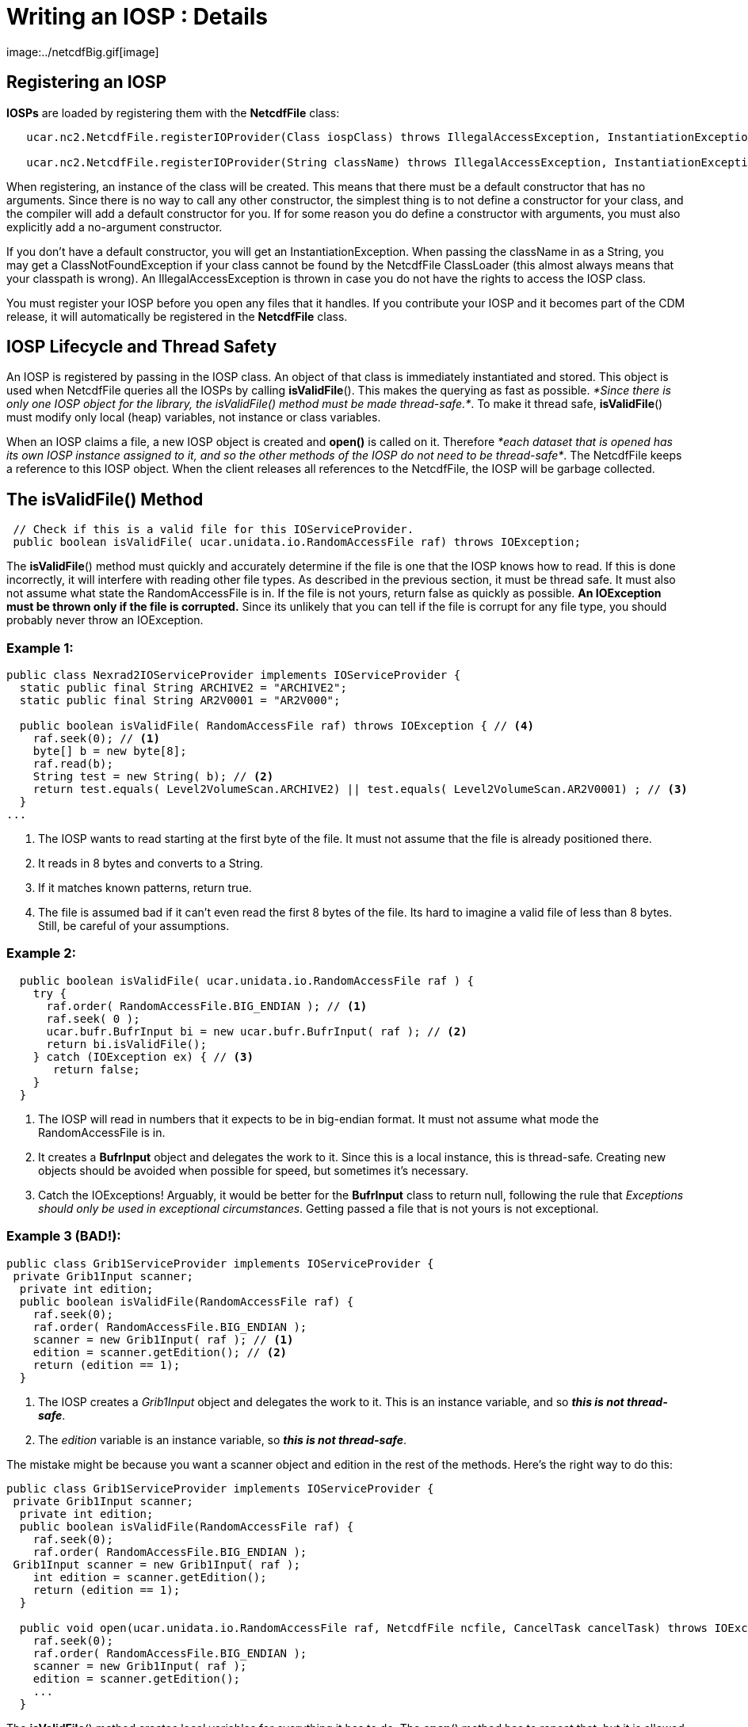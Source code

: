:source-highlighter: coderay
[[threddsDocs]]
// Enables non-selectable callout icons drawn using CSS.
:icons: font

= Writing an IOSP : Details
image:../netcdfBig.gif[image]

== Registering an IOSP

*IOSPs* are loaded by registering them with the *NetcdfFile* class:

[source,java]
----
   ucar.nc2.NetcdfFile.registerIOProvider(Class iospClass) throws IllegalAccessException, InstantiationException;

   ucar.nc2.NetcdfFile.registerIOProvider(String className) throws IllegalAccessException, InstantiationException, ClassNotFoundException;
----

When registering, an instance of the class will be created. This means
that there must be a default constructor that has no arguments. Since
there is no way to call any other constructor, the simplest thing is to
not define a constructor for your class, and the compiler will add a
default constructor for you. If for some reason you do define a
constructor with arguments, you must also explicitly add a no-argument
constructor.

If you don’t have a default constructor, you will get an
InstantiationException. When passing the className in as a String, you
may get a ClassNotFoundException if your class cannot be found by the
NetcdfFile ClassLoader (this almost always means that your classpath is
wrong). An IllegalAccessException is thrown in case you do not have the
rights to access the IOSP class.

You must register your IOSP before you open any files that it handles.
If you contribute your IOSP and it becomes part of the CDM release, it
will automatically be registered in the *NetcdfFile* class.

== IOSP Lifecycle and Thread Safety

An IOSP is registered by passing in the IOSP class. An object of that
class is immediately instantiated and stored. This object is used when
NetcdfFile queries all the IOSPs by calling **isValidFile**(). This
makes the querying as fast as possible. __*Since there is only one IOSP
object for the library, the isValidFile() method must be made
thread-safe.*__. To make it thread safe, **isValidFile**() must modify
only local (heap) variables, not instance or class variables.

When an IOSP claims a file, a new IOSP object is created and *open()* is
called on it. Therefore __*each dataset that is opened has its own IOSP
instance assigned to it, and so the other methods of the IOSP do not
need to be thread-safe*__. The NetcdfFile keeps a reference to this IOSP
object. When the client releases all references to the NetcdfFile, the
IOSP will be garbage collected.

== The isValidFile() Method

[source,java]
----
 // Check if this is a valid file for this IOServiceProvider.
 public boolean isValidFile( ucar.unidata.io.RandomAccessFile raf) throws IOException;
----

The **isValidFile**() method must quickly and accurately determine if
the file is one that the IOSP knows how to read. If this is done
incorrectly, it will interfere with reading other file types. As
described in the previous section, it must be thread safe. It must also
not assume what state the RandomAccessFile is in. If the file is not
yours, return false as quickly as possible. *An IOException must be
thrown only if the file is corrupted.* Since its unlikely that you can
tell if the file is corrupt for any file type, you should probably never
throw an IOException.

=== Example 1:

[source,java]
----
public class Nexrad2IOServiceProvider implements IOServiceProvider {
  static public final String ARCHIVE2 = "ARCHIVE2";
  static public final String AR2V0001 = "AR2V000";

  public boolean isValidFile( RandomAccessFile raf) throws IOException { // <4>
    raf.seek(0); // <1>
    byte[] b = new byte[8];
    raf.read(b);
    String test = new String( b); // <2>
    return test.equals( Level2VolumeScan.ARCHIVE2) || test.equals( Level2VolumeScan.AR2V0001) ; // <3>
  }
...
----

<1> The IOSP wants to read starting at the first byte of the file. It
must not assume that the file is already positioned there.
<2> It reads in 8 bytes and converts to a String.
<3> If it matches known patterns, return true.
<4> The file is assumed bad if it can’t even read the first 8 bytes of the file. Its hard to imagine a valid file of less than 8 bytes. Still, be careful of your assumptions.

=== Example 2:

[source,java]
----
  public boolean isValidFile( ucar.unidata.io.RandomAccessFile raf ) {
    try {
      raf.order( RandomAccessFile.BIG_ENDIAN ); // <1>
      raf.seek( 0 );
      ucar.bufr.BufrInput bi = new ucar.bufr.BufrInput( raf ); // <2>
      return bi.isValidFile();
    } catch (IOException ex) { // <3>
       return false;
    }
  }
----

<1> The IOSP will read in numbers that it expects to be in big-endian format. It must not assume what mode the RandomAccessFile is in.
<2> It creates a *BufrInput* object and delegates the work to it. Since this is a local instance, this is thread-safe. Creating new objects should be avoided when possible for speed, but sometimes it’s necessary.
<3> Catch the IOExceptions! Arguably, it would be better for the *BufrInput* class to return null, following the rule that __Exceptions should only be used in exceptional circumstances__. Getting passed a file that is not yours is not exceptional.

=== Example 3 (BAD!):

[source,java]
----
public class Grib1ServiceProvider implements IOServiceProvider {
 private Grib1Input scanner;
  private int edition;
  public boolean isValidFile(RandomAccessFile raf) {
    raf.seek(0);
    raf.order( RandomAccessFile.BIG_ENDIAN );
    scanner = new Grib1Input( raf ); // <1>
    edition = scanner.getEdition(); // <2>
    return (edition == 1);
  }
----

<1> The IOSP creates a _Grib1Input_ object and delegates the work to it. This is an instance variable, and so __**this is not thread-safe**__.
<2> The _edition_ variable is an instance variable, so __**this is not thread-safe**__.

The mistake might be because you want a scanner object and edition in
the rest of the methods. Here’s the right way to do this:

[source,java]
----
public class Grib1ServiceProvider implements IOServiceProvider {
 private Grib1Input scanner;
  private int edition;
  public boolean isValidFile(RandomAccessFile raf) {
    raf.seek(0);
    raf.order( RandomAccessFile.BIG_ENDIAN );
 Grib1Input scanner = new Grib1Input( raf );
    int edition = scanner.getEdition();
    return (edition == 1);
  }

  public void open(ucar.unidata.io.RandomAccessFile raf, NetcdfFile ncfile, CancelTask cancelTask) throws IOException; {
    raf.seek(0);
    raf.order( RandomAccessFile.BIG_ENDIAN );
    scanner = new Grib1Input( raf );
    edition = scanner.getEdition();
    ...
  }
----

The **isValidFile**() method creates local variables for everything it
has to do. The **open**() method has to repeat that, but it is allowed
to store instance variables that can be used in the rest of the methods,
for the duration of the IOSP object.

== The open() method

[source,java]
----
  // Open existing file, and populate ncfile with it.
  public void open(ucar.unidata.io.RandomAccessFile raf, NetcdfFile ncfile, CancelTask cancelTask) throws IOException;
----

Once an IOSP returns true on *isValidFile(),* a new IOSP object is
created and *open()* is called on it. The job of open is to examine the
contents of the file and create Netcdf objects that expose all of the
interesting information in the file. Sticking with the simple Netcdf-3
data model for now, this means populating the _NetcdfFile_ object with
__Dimension__, _Attribute_ and _Variable_ objects.

=== ucar.nc2.Attribute

An _Attribute_ is a (name, value) pair, where name is a String, and
value is a 1D array of Strings or numbers. Attributes are thought of as
_*metadata*_ about your data. All attributes are read and kept in
memory, so you should not put large data arrays in Attributes. You can
add global attributes that apply to the entire file:

[source,java]
----
  ncfile.addAttribute(ncfile.getRootGroup(), new Attribute("Conventions", "CF-1.0"));
  ncfile.addAttribute(null, new Attribute("version", 42));
----

Or you can add Attributes that are contained inside a Variable, and
apply only to that Variable:

[source,java]
----
  var.addAttribute( new Attribute("missing_value", Array.factory(new double[] {999.0, -999.0})));
----

=== ucar.nc2.Dimension

A _Dimension_ describes the index space for the multidimension arrays of
data stored in Variables. A Dimension has a String _name_ and in integer
_length._ In the Netcdf-3 data model, Dimensions are shared between
variables, and stored globally.

[source,java]
----
 ncfile.addDimension(null, new Dimension("lat", 180, true));
 ncfile.addDimension(null, new Dimension("lon", 360, true));
----

=== ucar.nc2.Variable

The actual data is contained in Variables, which are containers for
multidimension arrays of data. In the Netcdf-3 data model, Variables can
have type _DataType.BYTE, DataType.CHAR, DataType.SHORT, DataType.INT,
DataType.FLOAT,_ or __DataType.DOUBLE__.

If a variable is *unsigned* (bytes, shorts or integer data types), you
must add the *_Unsigned* attribute:

[source,java]
----
   v.addAttribute(new Attribute("_Unsigned", "true"));
----

Here is an example creating a Variable of type short called
``elevation'', adding several attributes to it, and adding it to the
NetcdfFile. The Dimensions _lat_ and _lon_ must already have been added.
When setting Dimensions, the slowest-varying Dimension goes first
(C/Java order).

[source,java]
----
 Variable elev = new Variable(ncfile, null, null, "elevation");
   elev.setDataType(DataType.SHORT);
   elev.setDimensions("lat lon");
   elev.addAttribute(new Attribute("units", "m"));
   elev.addAttribute(new Attribute("long_name", "digital elevation in meters above mean sea level"));
   elev.addAttribute(new Attribute("missing_value", (short) -9999));
   ncfile.addVariable(null, elev);
----

A special kind of Variable is a __Coordinate Variable__, which is used
to name the coordinate values of a Dimension. A Variable has the same
name as its single dimension. For example:

[source,java]
----
    Variable lat = new Variable(ncfile, null, null, "lat");
    lat.setDataType(DataType.FLOAT);
    lat.setDimensions("lat");
    lat.addAttribute(new Attribute("units", "degrees_north"));
    ncfile.addVariable(null, lat);
----

It is often convenient for IOSPs to set the data values of coordinate
(or other) variables.

[source,java]
----
  Array data = Array.makeArray(DataType.FLOAT, 180, 90.0, -1.0);
  lat.setCachedData(data, false);
----

Here, *Array.makeArray* is a convenience method that generates an evenly
spaced array of length 180, starting at 90.0 and incrementing -1.0. That
array is then _cached_ in the Variable, and used whenever a client asks
for data from the Variable. If a Variable has cached data, then
**readData**() will never be called for it.

== The readData() method

[source,java]
----
  // Read data from a top level Variable and return a memory resident Array.
  public ucar.ma2.Array readData(ucar.nc2.Variable v2, Section section) throws java.io.IOException, ucar.ma2.InvalidRangeException;
----

When a client asks to read data from a Variable, either the data is
taken from the Vaiable’s data cache if it exists, or the *readData*
method of the IOSP is called. The client may ask for all of the data, or
it may ask for a _hyperslab_ of data described by the *section*
parameter. The section contains a *java.util.List* of *ucar.ma2.Range*
objects, one for each Dimension in the Variable, in order of the
Variable’s dimensions.

Here is an example, that assume the data starts at the start of the
file, is in big-endian format, and is stored as a regular array of
16-bit integers on disk:

=== Example 1: Reading the entire Array

[source,java]
----
 public Array readData(Variable v2, Section wantSection) throws IOException, InvalidRangeException {
   raf.seek(0);
   raf.order(RandomAccessFile.BIG_ENDIAN);
   int size = (int) v2.getSize();
   short[] arr = new short[size];

   int count = 0;
   while (count < size)
     arr[count++] = raf.readShort(); // copy into primitive array

   Array data = Array.factory(DataType.SHORT.getPrimitiveClassType(), v2.getShape(), arr);
   return data.section(wantSection.getRanges());
}
----

The RandomAccessFile reads 16-bit integers, advancing automatically. The
Array**.**section() method creates a logical section of the data array,
returning just the section requested.

For large arrays, reading in all of the data can be too expensive. If
your data has a Regular Layout, you can use LayoutRegular helper object:

=== Example 2: Using ucar.nc2.iosp.LayoutRegular to read just the
requested Section:

[source,java]
----
 public Array readData(Variable v2, Section wantSection) throws IOException, InvalidRangeException {
   raf.seek(0);
   raf.order(RandomAccessFile.BIG_ENDIAN);
   int size = (int) v2.getSize();
   int[] arr = new int[size];

   LayoutRegular layout = new LayoutRegular(0, v2.getElementSize(), -1, v2.getShape(), wantSection)
   while (layout.hasNext()) {
     Layout.Chunk chunk = layout.next();
     raf.seek(chunk.getSrcPos());
     raf.readInt(arr, (int) chunk.getDestElem(), chunk.getNelems()); // copy into primitive array
   }
   return Array.factory(DataType.INTEGER.getPrimitiveClassType(), v2.getShape(), arr);
}
----

=== Example 3: Storing Variable specific information in SPobject

The previous examples essentially assumed a single data Variable whose
data starts at byte 0 of the file. Typically you want to store various
kinds of information on a per-variable basis, to make it easy and fast
to respond to the readData request. For example, suppose there were
multiple Variable starting at different locations in the file. You might
compute these file offsets during the open call, storing that and other
info in a VarInfo object:

[source,java]
----
 private class VarInfo {
   long filePos;
   int  otherStuff;
 }
----

[source,java]
----
public void open(RandomAccessFile raf, NetcdfFile ncfile, CancelTask cancelTask) throws IOException {
  this.raf = raf;
  ...
  Variable elev = new Variable(ncfile, null, null, "elevation");
  ...

  VarInfo vinfo = new VarInfo();
  vinfo.filePos = calcPosition(); // figure out where the elevation Variable's data starts
  vinfo.otherStuff = 42;
  elev.setSPobject( vinfo);
  ...
}
----

Then use that in readData:

[source,java]
----
 public Array readData(Variable v2, Section wantSection) throws IOException, InvalidRangeException {
   VarInfo vinfo = (VarInfo) v2.getSPobject();

   raf.seek(vinfo.filePos);
   raf.order(RandomAccessFile.BIG_ENDIAN);
   ...
}
----

The **setSPobject**() and **getSPobject**() methods on the Variable are
for the exclusive use of the IOSP. Use them in any way you need.

== The close() method

[source,java]
----
  // Close the file.
  public void close() throws IOException;
----

When the close method is called, the IOSP is responsible for releasing
any system resources suce as File handles, etc. This usually just means
calling close on the RandomAccessFile:

[source,java]
----
  public void close() throws IOException {
    raf.close();
  }
----

== Adding Coordinate System Information

Adding <<../CDM/index#,Coordinate System>> information is the
single most useful thing you can do to your datasets, to make them
accessible to other programmers. As the IOSP writer, you are in the best
position to understand the data in the file and correctly interpret it.
You should, in fact, understand what the Coordinate Systems are at the
same time you are deciding what the Dimension, Variables, and Attribute
objects are.

Since there is no CoordinateSystem object directly stored in a netCDF
file, CoordinateSystem information is encoded using a
_http://www.unidata.ucar.edu/software/netcdf/conventions.html[Convention]_
for adding Attributes, naming Variables and Dimensions, etc. in a
standard way. The simplest and most direct way to add Coordinate Systems
is to use the CDM <<CoordinateAttributes#,_Coordinate Attribute
Conventions>>. Another approach is to follow an existing Convention, in
particular the http://www.cfconventions.org/[CF Convention] is an
increasingly important one for gridded model data, and work is being
done to make it applicable to other kinds of data.

When a client opens your file through the NetcdfFile interface, they see
exactly what Dimension, Variables, and Attribute objects you have
populated the NetcdfFile object with, no more and no less. When a client
uses the NetcdfDataset interface in _enhanced_ mode, the Coordinate
System information is parsed by a
<<CoordSysBuilder#,_CoordSysBuilder_>> object, and Coordinate
Axis, Coordinate System, and Coordinate Transform objects are created
and made available through the NetcdfDataset API. In some cases, new
Variables, Dimensions and Attributes may be created. Its very important
that the IOSP writer follow an existing Convention and ensure that the
Coordinate System information is correctly interpreted, particularly if
you want to take advantage of the capabilities of the CDM Scientific
Datatype Layer, such as serving the data through
http://www.unidata.ucar.edu/projects/THREDDS/tech/reference/WCS.html[WCS]
or the
http://www.unidata.ucar.edu/projects/THREDDS/tech/interfaceSpec/NetcdfSubsetService.html[Netcdf
Subset Service].
